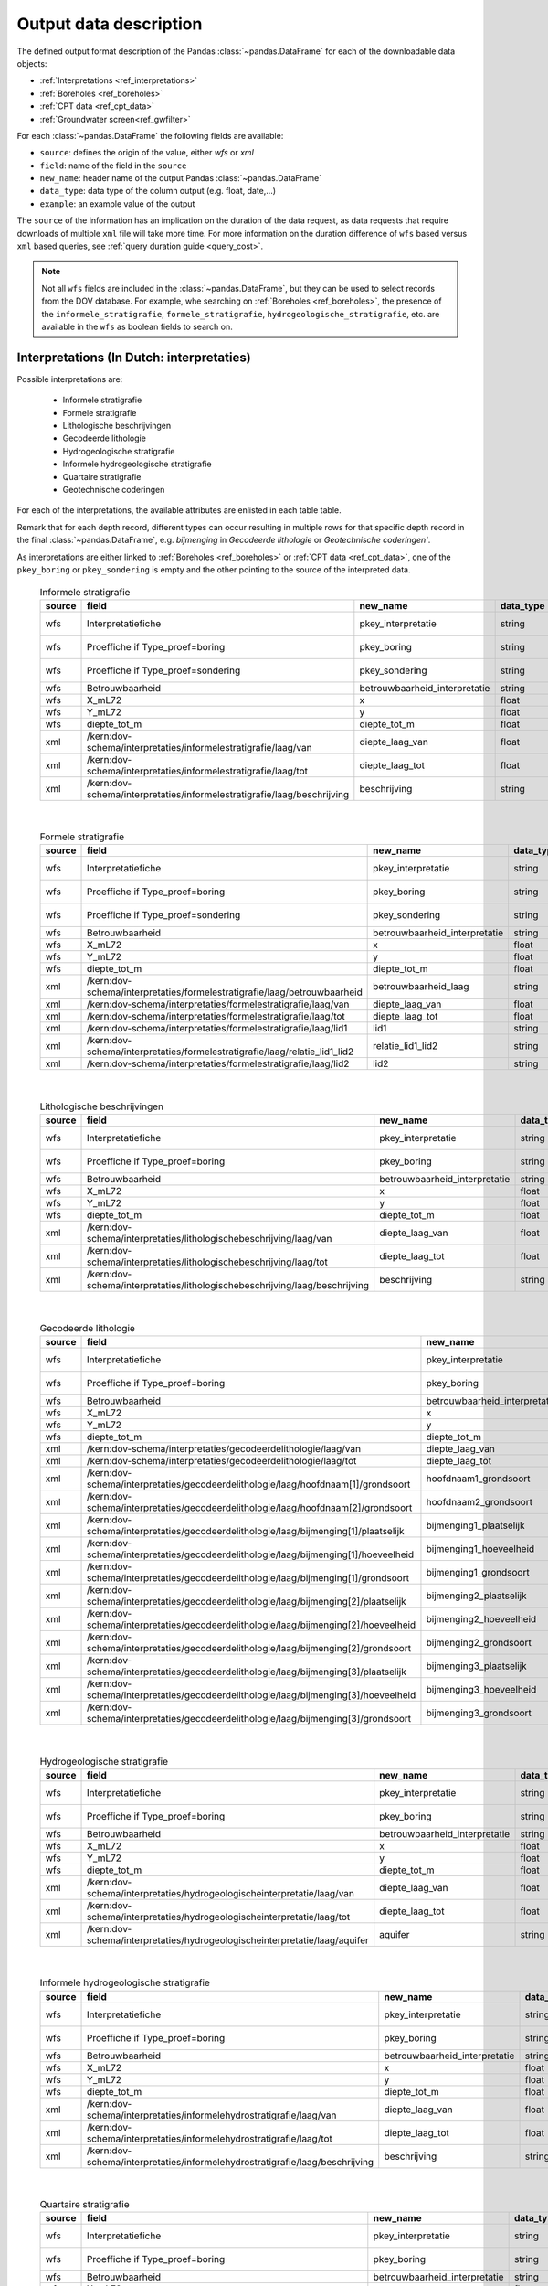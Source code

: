 
.. _object_types:

=======================
Output data description
=======================

The defined output format description of the Pandas :class:`~pandas.DataFrame` for each of the
downloadable data objects:

* :ref:`Interpretations <ref_interpretations>`
* :ref:`Boreholes <ref_boreholes>`
* :ref:`CPT data <ref_cpt_data>`
* :ref:`Groundwater screen<ref_gwfilter>`

For each :class:`~pandas.DataFrame` the following fields are available:

* ``source``: defines the origin of the value, either *wfs* or *xml*
* ``field``: name of the field in the ``source``
* ``new_name``: header name of the output Pandas :class:`~pandas.DataFrame`
* ``data_type``: data type of the column output (e.g. float, date,...)
* ``example``: an example value of the output

The  ``source`` of the information has an implication on the duration of the data request, as data requests
that require downloads of multiple ``xml`` file will take more time. For more information on the duration
difference of ``wfs`` based versus ``xml`` based queries, see :ref:`query duration guide <query_cost>`.

.. note::

    Not all ``wfs`` fields are included in the :class:`~pandas.DataFrame`, but they can be used
    to select records from the DOV database. For example, whe searching on :ref:`Boreholes <ref_boreholes>`,
    the presence of the ``informele_stratigrafie``,
    ``formele_stratigrafie``, ``hydrogeologische_stratigrafie``, etc. are available in the ``wfs`` as
    boolean fields to search on.


.. _ref_interpretations:

Interpretations (In Dutch: interpretaties)
==========================================

Possible interpretations are:

 * Informele stratigrafie
 * Formele stratigrafie
 * Lithologische beschrijvingen
 * Gecodeerde lithologie
 * Hydrogeologische stratigrafie
 * Informele hydrogeologische stratigrafie
 * Quartaire stratigrafie
 * Geotechnische coderingen

For each of the interpretations, the available attributes are enlisted in each table table.

Remark that for each depth record, different types can occur resulting in multiple rows for that specific
depth record in the final :class:`~pandas.DataFrame`, e.g. *bijmenging* in *Gecodeerde
lithologie* or *Geotechnische coderingen'*.

As interpretations are either linked to :ref:`Boreholes <ref_boreholes>` or :ref:`CPT data <ref_cpt_data>`,
one of the ``pkey_boring`` or ``pkey_sondering`` is empty and the other pointing to the source of the
interpreted data.

  .. csv-table:: Informele stratigrafie
    :header-rows: 1

    source,field,new_name,data_type,example
    wfs,Interpretatiefiche,pkey_interpretatie,string,https://.../2001-186513.xml
    wfs,Proeffiche if Type_proef=boring,pkey_boring,string,https://.../2001-186513.xml
    wfs,Proeffiche if Type_proef=sondering,pkey_sondering,string,https://.../2001-186513.xml
    wfs,Betrouwbaarheid,betrouwbaarheid_interpretatie,string,goed
    wfs,X_mL72,x,float,152301.0
    wfs,Y_mL72,y,float,211682.0
    wfs,diepte_tot_m,diepte_tot_m,float,20.0
    xml,/kern:dov-schema/interpretaties/informelestratigrafie/laag/van,diepte_laag_van,float,0.00
    xml,/kern:dov-schema/interpretaties/informelestratigrafie/laag/tot,diepte_laag_tot,float,1.74
    xml,/kern:dov-schema/interpretaties/informelestratigrafie/laag/beschrijving,beschrijving,string,Quartair

|

 .. csv-table:: Formele stratigrafie
    :header-rows: 1

    source,field,new_name,data_type,example
    wfs,Interpretatiefiche,pkey_interpretatie,string,https://.../2001-186513.xml
    wfs,Proeffiche if Type_proef=boring,pkey_boring,string,https://.../2001-186513.xml
    wfs,Proeffiche if Type_proef=sondering,pkey_sondering,string,https://.../2001-186513.xml
    wfs,Betrouwbaarheid,betrouwbaarheid_interpretatie,string,goed
    wfs,X_mL72,x,float,152301.0
    wfs,Y_mL72,y,float,211682.0
    wfs,diepte_tot_m,diepte_tot_m,float,20.0
    xml,/kern:dov-schema/interpretaties/formelestratigrafie/laag/betrouwbaarheid,betrouwbaarheid_laag,string,goed
    xml,/kern:dov-schema/interpretaties/formelestratigrafie/laag/van,diepte_laag_van,float,0.00
    xml,/kern:dov-schema/interpretaties/formelestratigrafie/laag/tot,diepte_laag_tot,float,1.75
    xml,/kern:dov-schema/interpretaties/formelestratigrafie/laag/lid1,lid1,string,Q
    xml,/kern:dov-schema/interpretaties/formelestratigrafie/laag/relatie_lid1_lid2,relatie_lid1_lid2,string,T
    xml,/kern:dov-schema/interpretaties/formelestratigrafie/laag/lid2,lid2,string,Q

|

  .. csv-table:: Lithologische beschrijvingen
    :header-rows: 1

    source,field,new_name,data_type,example
    wfs,Interpretatiefiche,pkey_interpretatie,string,https://.../2001-186513.xml
    wfs,Proeffiche if Type_proef=boring,pkey_boring,string,https://.../2001-186513.xml
    wfs,Betrouwbaarheid,betrouwbaarheid_interpretatie,string,goed
    wfs,X_mL72,x,float,152301.0
    wfs,Y_mL72,y,float,211682.0
    wfs,diepte_tot_m,diepte_tot_m,float,20.0
    xml,/kern:dov-schema/interpretaties/lithologischebeschrijving/laag/van,diepte_laag_van,float,0.00
    xml,/kern:dov-schema/interpretaties/lithologischebeschrijving/laag/tot,diepte_laag_tot,float,1.75
    xml,/kern:dov-schema/interpretaties/lithologischebeschrijving/laag/beschrijving,beschrijving,string,Terre végétale sableuse

|

  .. csv-table:: Gecodeerde lithologie
    :header-rows: 1

    source,field,new_name,data_type,example
    wfs,Interpretatiefiche,pkey_interpretatie,string,https://.../2001-186513.xml
    wfs,Proeffiche if Type_proef=boring,pkey_boring,string,https://.../2001-186513.xml
    wfs,Betrouwbaarheid,betrouwbaarheid_interpretatie,string,goed
    wfs,X_mL72,x,float,152301.0
    wfs,Y_mL72,y,float,211682.0
    wfs,diepte_tot_m,diepte_tot_m,float,20.0
    xml,/kern:dov-schema/interpretaties/gecodeerdelithologie/laag/van,diepte_laag_van,float,0.00
    xml,/kern:dov-schema/interpretaties/gecodeerdelithologie/laag/tot,diepte_laag_tot,float,1.75
    xml,/kern:dov-schema/interpretaties/gecodeerdelithologie/laag/hoofdnaam[1]/grondsoort,hoofdnaam1_grondsoort,string,KL
    xml,/kern:dov-schema/interpretaties/gecodeerdelithologie/laag/hoofdnaam[2]/grondsoort,hoofdnaam2_grondsoort,string,KL
    xml,/kern:dov-schema/interpretaties/gecodeerdelithologie/laag/bijmenging[1]/plaatselijk,bijmenging1_plaatselijk,boolean,false
    xml,/kern:dov-schema/interpretaties/gecodeerdelithologie/laag/bijmenging[1]/hoeveelheid,bijmenging1_hoeveelheid,string,N
    xml,/kern:dov-schema/interpretaties/gecodeerdelithologie/laag/bijmenging[1]/grondsoort,bijmenging1_grondsoort,string,XZ
    xml,/kern:dov-schema/interpretaties/gecodeerdelithologie/laag/bijmenging[2]/plaatselijk,bijmenging2_plaatselijk,boolean,false
    xml,/kern:dov-schema/interpretaties/gecodeerdelithologie/laag/bijmenging[2]/hoeveelheid,bijmenging2_hoeveelheid,string,N
    xml,/kern:dov-schema/interpretaties/gecodeerdelithologie/laag/bijmenging[2]/grondsoort,bijmenging2_grondsoort,string,XZ
    xml,/kern:dov-schema/interpretaties/gecodeerdelithologie/laag/bijmenging[3]/plaatselijk,bijmenging3_plaatselijk,boolean,false
    xml,/kern:dov-schema/interpretaties/gecodeerdelithologie/laag/bijmenging[3]/hoeveelheid,bijmenging3_hoeveelheid,string,N
    xml,/kern:dov-schema/interpretaties/gecodeerdelithologie/laag/bijmenging[3]/grondsoort,bijmenging3_grondsoort,string,XZ

|

  .. csv-table:: Hydrogeologische stratigrafie
    :header-rows: 1

    source,field,new_name,data_type,example
    wfs,Interpretatiefiche,pkey_interpretatie,string,https://.../2001-186513.xml
    wfs,Proeffiche if Type_proef=boring,pkey_boring,string,https://.../2001-186513.xml
    wfs,Betrouwbaarheid,betrouwbaarheid_interpretatie,string,goed
    wfs,X_mL72,x,float,152301.0
    wfs,Y_mL72,y,float,211682.0
    wfs,diepte_tot_m,diepte_tot_m,float,20.0
    xml,/kern:dov-schema/interpretaties/hydrogeologischeinterpretatie/laag/van,diepte_laag_van,float,0.00
    xml,/kern:dov-schema/interpretaties/hydrogeologischeinterpretatie/laag/tot,diepte_laag_tot,float,1.75
    xml,/kern:dov-schema/interpretaties/hydrogeologischeinterpretatie/laag/aquifer,aquifer,string,0252

|

  .. csv-table:: Informele hydrogeologische stratigrafie
    :header-rows: 1

    source,field,new_name,data_type,example
    wfs,Interpretatiefiche,pkey_interpretatie,string,https://.../2001-186513.xml
    wfs,Proeffiche if Type_proef=boring,pkey_boring,string,https://.../2001-186513.xml
    wfs,Betrouwbaarheid,betrouwbaarheid_interpretatie,string,goed
    wfs,X_mL72,x,float,152301.0
    wfs,Y_mL72,y,float,211682.0
    wfs,diepte_tot_m,diepte_tot_m,float,20.0
    xml,/kern:dov-schema/interpretaties/informelehydrostratigrafie/laag/van,diepte_laag_van,float,0.00
    xml,/kern:dov-schema/interpretaties/informelehydrostratigrafie/laag/tot,diepte_laag_tot,float,1.75
    xml,/kern:dov-schema/interpretaties/informelehydrostratigrafie/laag/beschrijving,beschrijving,string,Quartair

|

  .. csv-table:: Quartaire stratigrafie
    :header-rows: 1

    source,field,new_name,data_type,example
    wfs,Interpretatiefiche,pkey_interpretatie,string,https://.../2001-186513.xml
    wfs,Proeffiche if Type_proef=boring,pkey_boring,string,https://.../2001-186513.xml
    wfs,Betrouwbaarheid,betrouwbaarheid_interpretatie,string,goed
    wfs,X_mL72,x,float,152301.0
    wfs,Y_mL72,y,float,211682.0
    wfs,diepte_tot_m,diepte_tot_m,float,2.0
    xml,/kern:dov-schema/interpretaties/quartairstratigrafie/laag/betrouwbaarheid,betrouwbaarheid_laag,string,goed
    xml,/kern:dov-schema/interpretaties/quartairstratigrafie/laag/van,diepte_laag_van,float,0.00
    xml,/kern:dov-schema/interpretaties/quartairstratigrafie/laag/tot,diepte_laag_tot,float,1.75
    xml,/kern:dov-schema/interpretaties/quartairstratigrafie/laag/lid1,lid1,string,F
    xml,/kern:dov-schema/interpretaties/quartairstratigrafie/laag/relatie_lid1_lid2,relatie_lid1_lid2,string,T
    xml,/kern:dov-schema/interpretaties/quartairstratigrafie/laag/lid2,lid2,string,F

|

  .. csv-table:: Geotechnische coderingen
    :header-rows: 1

    source,field,new_name,data_type,example
    wfs,Interpretatiefiche,pkey_interpretatie,string,https://.../2001-186513.xml
    wfs,Proeffiche if Type_proef=boring,pkey_boring,string,https://.../2001-186513.xml
    wfs,Betrouwbaarheid,betrouwbaarheid_interpretatie,string,goed
    wfs,X_mL72,x,float,152301.0
    wfs,Y_mL72,y,float,211682.0
    wfs,diepte_tot_m,diepte_tot_m,float,20.0
    xml,/kern:dov-schema/interpretaties/geotechnischecodering/laag/van,diepte_laag_van,float,0.00
    xml,/kern:dov-schema/interpretaties/geotechnischecodering/laag/tot,diepte_laag_tot,float,1.75
    xml,/kern:dov-schema/interpretaties/geotechnischecodering/laag/hoofdnaam/grondsoort,hoofd_grondsoort,string,KL
    xml,/kern:dov-schema/interpretaties/geotechnischecodering/laag/bijmenging/plaatselijk,bijmenging_plaatselijk,boolean,false
    xml,/kern:dov-schema/interpretaties/geotechnischecodering/laag/bijmenging/hoeveelheid,bijmening_hoeveelheid,string,N
    xml,/kern:dov-schema/interpretaties/geotechnischecodering/laag/bijmenging/grondsoort,bijmenging_grondsoort,string,XZ

|

.. _ref_boreholes:

Boreholes (In Dutch: boring)
============================

If required, the output of the :ref:`Boreholes <ref_boreholes>` can be joined with the
:ref:`Interpretations <ref_interpretations>` using the ``pkey_boring``
in combination with the ``van`` and ``tot`` attributes of both dataframes. For example,
multiple layers are discernced 'van'/'tot' in the interpretations for in between
the 'methode_van'/'methode_tot' of the Borehole:

::

    JOIN ON pkey_boring
    AND interpretation["van"] >= boring["methode_van"]
    AND interpretation["tot"] <= boring["methode_tot"]

|

  .. csv-table:: Boringen
    :header-rows: 1

    source,field,new_name,data_type,example
    wfs,fiche,pkey_boring,string,https://.../2001-186513.xml
    wfs,boornummer,boornummer,string,kb15d28w-B164
    wfs,X_mL72,x,float,152301.0
    wfs,Y_mL72,y,float,211682.0
    xml,/kern:dov-schema/boring/oorspronkelijk_maaiveld/waarde,mv_mtaw,float,8.00
    wfs,Z_mTAW,start_boring_mtaw,float,8.00
    wfs,gemeente,gemeente,string,Wuustwezel
    xml,/kern:dov-schema/boring/diepte_van,diepte_boring_van,float,0.00
    wfs,diepte_tot_m,diepte_boring_tot,float,19.00
    wfs,datum_aanvang,datum_aanvang,date,1930-10-01
    wfs,uitvoerder,uitvoerder,string,Smet - Dessel
    xml,/kern:dov-schema/boring/boorgatmeting/uitgevoerd,boorgatmeting,boolean,false
    xml,/kern:dov-schema/boring/details/boormethode/van,diepte_methode_van,float,0.00
    xml,/kern:dov-schema/boring/details/boormethode/tot,diepte_methode_tot,float,19.00
    xml,/kern:dov-schema/boring/details/boormethode/methode,boormethode,string,droge boring



.. _ref_cpt_data:

CPT data (In Dutch: sonderingen)
================================

When requesting Cone Penetration Test (CPT) data, two dataframes are discerned:

 1. metadata about the measurement (location, type etc.)
 2. actual measurement data from the ``xml``, with the ``pkey`` to JOIN with the metadata

More than one measurement can be performed, listed as a ``metingWeerstand`` type, i.e.:
qc, Qt, fs, u and i. All elements are by default included in the output dataframe, where
``NaN``s indicate that it wasn not measured.

  .. csv-table:: Sonderingen metadata
    :header-rows: 1

    source,field,new_name,data_type,example
    wfs,fiche,pkey_sondering,string,https://.../2011-009205.xml
    wfs,sondeernummer,sondeernummer,string,GEO-10/139-S113
    wfs,X_mL72,x,float,68517.9
    wfs,Y_mL72,y,float,223693.3
    wfs,Z_mTAW,start_sondering_mtaw,float,5.40
    wfs,diepte_van_m,diepte_sondering_van,float,0.00
    wfs,diepte_tot_m,diepte_sondering_tot,float,30.48
    wfs,datum_aanvang,datum_aanvang,date,02/09/2011
    wfs,uitvoerder,uitvoerder,string,VO - Afdeling Geotechniek
    wfs,sondeermethode,sondeermethode,string,continu elektrisch
    wfs,apparaat_type,apparaat,string,200kN - MAN2
    xml,/kern:dov-schema/sondering/visueelonderzoek/datumtijd_waarneming_grondwaterstand,datum_gw_meting,date,02/09/2011
    xml,/kern:dov-schema/sondering/visueelonderzoek/grondwaterstand,gw_meting,float,02/09/2011

|

  .. csv-table:: Sonderingen measurement data
    :header-rows: 1

    source,field,new_name,data_type,example
    wfs,fiche,pkey_sondering,string,https://.../2011-009205.xml
    xml,/kern:dov-schema/sondering/sondeonderzoek/penetratietest/meetdata/sondeerdiepte,z,float,1.66
    xml,/kern:dov-schema/sondering/sondeonderzoek/penetratietest/meetdata/qc,qc,float,0.6500
    xml,/kern:dov-schema/sondering/sondeonderzoek/penetratietest/meetdata/Qt,Qt,float,NaN
    xml,/kern:dov-schema/sondering/sondeonderzoek/penetratietest/meetdata/fs,fs,float,18.0000
    xml,/kern:dov-schema/sondering/sondeonderzoek/penetratietest/meetdata/u,u,float,NaN
    xml,/kern:dov-schema/sondering/sondeonderzoek/penetratietest/meetdata/i,i,float,0.1000
    xml,/kern:dov-schema/sondering/sondeonderzoek/penetratietest/meetdata/qc,qc,float,NaN

.. _ref_gwfilter:

Groundwater screen (In Dutch: Grondwaterfilter)
===============================================

The :class:`~pydov.types.GrondwaterFilter` contains the data available from the `meetnetten`

This can be translated to three dataframes:

 * Screen, with the screen location information
 * Observations
 * Piezometric water level


location
~~~~~~~~
The fields contained in the :class:`~pandas.DataFrame` are similar to those derived from an online search
on the `DOV verkenner`_

.. _DOV verkenner: https://www.dov.vlaanderen.be/portaal/?module=verkenner#ModulePage

  .. csv-table:: Screen
    :header-rows: 1

    source,field,new_name,data_type,example
    wfs,filterfiche,pkey_filter,string,https://www.dov.vlaanderen.be/data/filter/2003-000253.xml
    wfs,putfiche,pkey_grondwaterlocatie,string,https://www.dov.vlaanderen.be/data/put/2017-002063.xml
    wfs,GW_ID,gw_id,string,900/82/1
    wfs,filternr,filternummer,string,1
    wfs,filtertype,filtertype,string,peilfilter
    wfs,X_mL72,x,float,257021.8
    wfs,Y_mL72,y,float,159758.4
    xml,/kern:dov-schema/grondwaterlocatie/puntligging/oorspronkelijk_maaiveld, mv_mtaw, float, 257021.8
    wfs,gemeente,gemeente,string,Destelbergen
    xml,/kern:dov-schema/filter/meetnet,meetnet_code,integer(codelist),8
    xml,/kern:dov-schema/filter/ligging/aquifer,aquifer_code,string(codelist),1300
    xml,/kern:dov-schema/filter/ligging/grondwaterlichaam,grondwaterlichaam_code,string(codelist),BLKS_1100_GWL_1M
    xml,/kern:dov-schema/filter/ligging/regime,regime,string(codelist),freatisch
    wfs,onderkant_filter_m,diepte_onderkant_filter,float,8.3
    wfs,lengte_filter_m,lengte_filter,float,5.1

Piezometric water level
~~~~~~~~~~~~~~~~~~~~~~~

  .. csv-table:: Peilmetingen (groundwater)
    :header-rows: 1

    source,field,new_name,data_type,example
    wfs,filterfiche,pkey_filter,string,https://www.dov.vlaanderen.be/data/filter/2003-000253.xml
    wfs,GW_ID,gw_id,string,1-0709
    wfs,filternr,filternummer,string,2
    xml,/kern:dov-schema/filtermeting/peilmeting/datum,datum,date,2015-09-03
    xml,/kern:dov-schema/filtermeting/peilmeting/tijdstip,tijdstip,string,00:00
    xml,/kern:dov-schema/filtermeting/peilmeting/peil_mtaw,peil_mtaw,float,121.88
    xml,/kern:dov-schema/filtermeting/peilmeting/betrouwbaarheid,betrouwbaarheid,string(codelist),goed
    xml,/kern:dov-schema/filtermeting/peilmeting/methode,methode,string(codelist),peillint

Observations
~~~~~~~~~~~~

  .. csv-table:: Observations (groundwater)
    :header-rows: 1

    source,field,new_name,data_type,example
    wfs,filterfiche,pkey_filter,string,https://www.dov.vlaanderen.be/data/filter/2003-000253.xml
    wfs,GW_ID,gw_id,string,1-0709
    wfs,filternr,filternummer,string,2
    xml,/kern:dov-schema/filtermeting/watermonster/identificatie,watermonster,string,1-0709-F2/M2015
    xml,/kern:dov-schema/filtermeting/watermonster/monstername/datum,datum_monstername,date,2015-09-03
    xml,/kern:dov-schema/filtermeting/watermonster/observatie/parameter,parameter,string(codelist),pH
    xml,/kern:dov-schema/filtermeting/watermonster/observatie/waarde_numeriek,waarde,float,5.12
    xml,/kern:dov-schema/filtermeting/watermonster/observatie/eenheid,eenheid,string(codelist),Sörensen
    xml,/kern:dov-schema/filtermeting/watermonster/observatie/betrouwbaarheid,betrouwbaarheid,string(codelist),twijfelachtig
